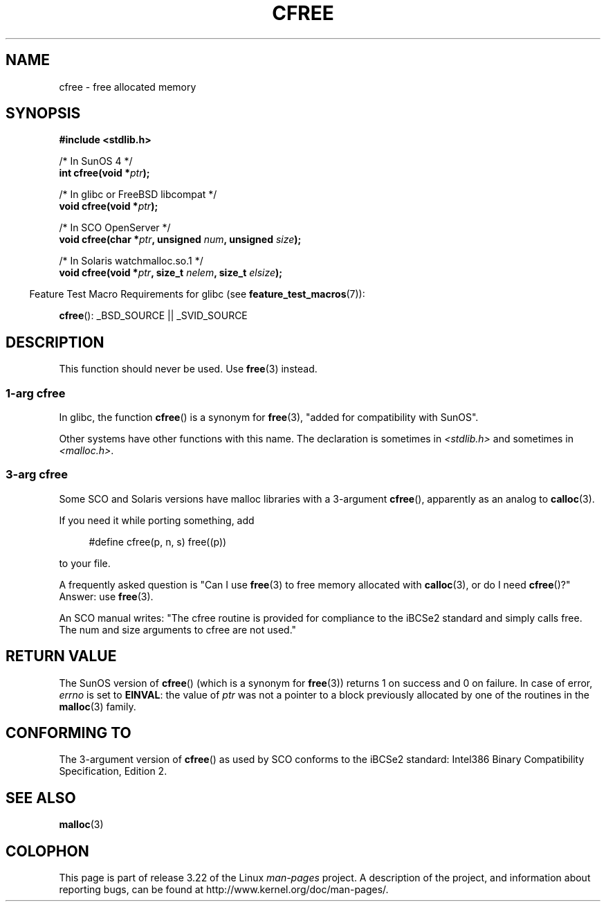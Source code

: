.\" Copyright (c) 2003 Andries Brouwer (aeb@cwi.nl)
.\"
.\" This is free documentation; you can redistribute it and/or
.\" modify it under the terms of the GNU General Public License as
.\" published by the Free Software Foundation; either version 2 of
.\" the License, or (at your option) any later version.
.\"
.\" The GNU General Public License's references to "object code"
.\" and "executables" are to be interpreted as the output of any
.\" document formatting or typesetting system, including
.\" intermediate and printed output.
.\"
.\" This manual is distributed in the hope that it will be useful,
.\" but WITHOUT ANY WARRANTY; without even the implied warranty of
.\" MERCHANTABILITY or FITNESS FOR A PARTICULAR PURPOSE.  See the
.\" GNU General Public License for more details.
.\"
.\" You should have received a copy of the GNU General Public
.\" License along with this manual; if not, write to the Free
.\" Software Foundation, Inc., 59 Temple Place, Suite 330, Boston, MA 02111,
.\" USA.
.\"
.TH CFREE 3 2007-07-26  "" "Linux Programmer's Manual"
.SH NAME
cfree \- free allocated memory
.SH SYNOPSIS
.nf
.sp
.B "#include <stdlib.h>"
.sp
/* In SunOS 4 */
.BI "int cfree(void *" ptr );
.sp
/* In glibc or FreeBSD libcompat */
.BI "void cfree(void *" ptr );
.sp
/* In SCO OpenServer */
.BI "void cfree(char *" ptr ", unsigned " num ", unsigned " size );
.sp
/* In Solaris watchmalloc.so.1 */
.BI "void cfree(void *" ptr ", size_t " nelem ", size_t " elsize );
.fi
.sp
.in -4n
Feature Test Macro Requirements for glibc (see
.BR feature_test_macros (7)):
.in
.sp
.BR cfree ():
_BSD_SOURCE || _SVID_SOURCE
.SH DESCRIPTION
This function should never be used.
Use
.BR free (3)
instead.
.SS "1-arg cfree"
In glibc, the function
.BR cfree ()
is a synonym for
.BR free (3),
"added for compatibility with SunOS".
.LP
Other systems have other functions with this name.
The declaration is sometimes in
.I <stdlib.h>
and sometimes in
.IR <malloc.h> .
.SS "3-arg cfree"
Some SCO and Solaris versions have malloc libraries with a 3-argument
.BR cfree (),
apparently as an analog to
.BR calloc (3).
.LP
If you need it while porting something, add
.sp
.in +4n
#define cfree(p, n, s) free((p))
.in
.sp
to your file.
.LP
A frequently asked question is "Can I use
.BR free (3)
to free memory allocated with
.BR calloc (3),
or do I need
.BR cfree ()?"
Answer: use
.BR free (3).
.LP
An SCO manual writes: "The cfree routine is provided for compliance
to the iBCSe2 standard and simply calls free.
The num and size
arguments to cfree are not used."
.SH "RETURN VALUE"
The SunOS version of
.BR cfree ()
(which is a synonym for
.BR free (3))
returns 1 on success and 0 on failure.
In case of error,
.I errno
is set to
.BR EINVAL :
the value of
.I ptr
was not a pointer to a block previously allocated by
one of the routines in the
.BR malloc (3)
family.
.SH "CONFORMING TO"
The 3-argument version of
.BR cfree ()
as used by SCO conforms to the iBCSe2 standard:
Intel386 Binary Compatibility Specification, Edition 2.
.SH SEE ALSO
.BR malloc (3)
.SH COLOPHON
This page is part of release 3.22 of the Linux
.I man-pages
project.
A description of the project,
and information about reporting bugs,
can be found at
http://www.kernel.org/doc/man-pages/.
